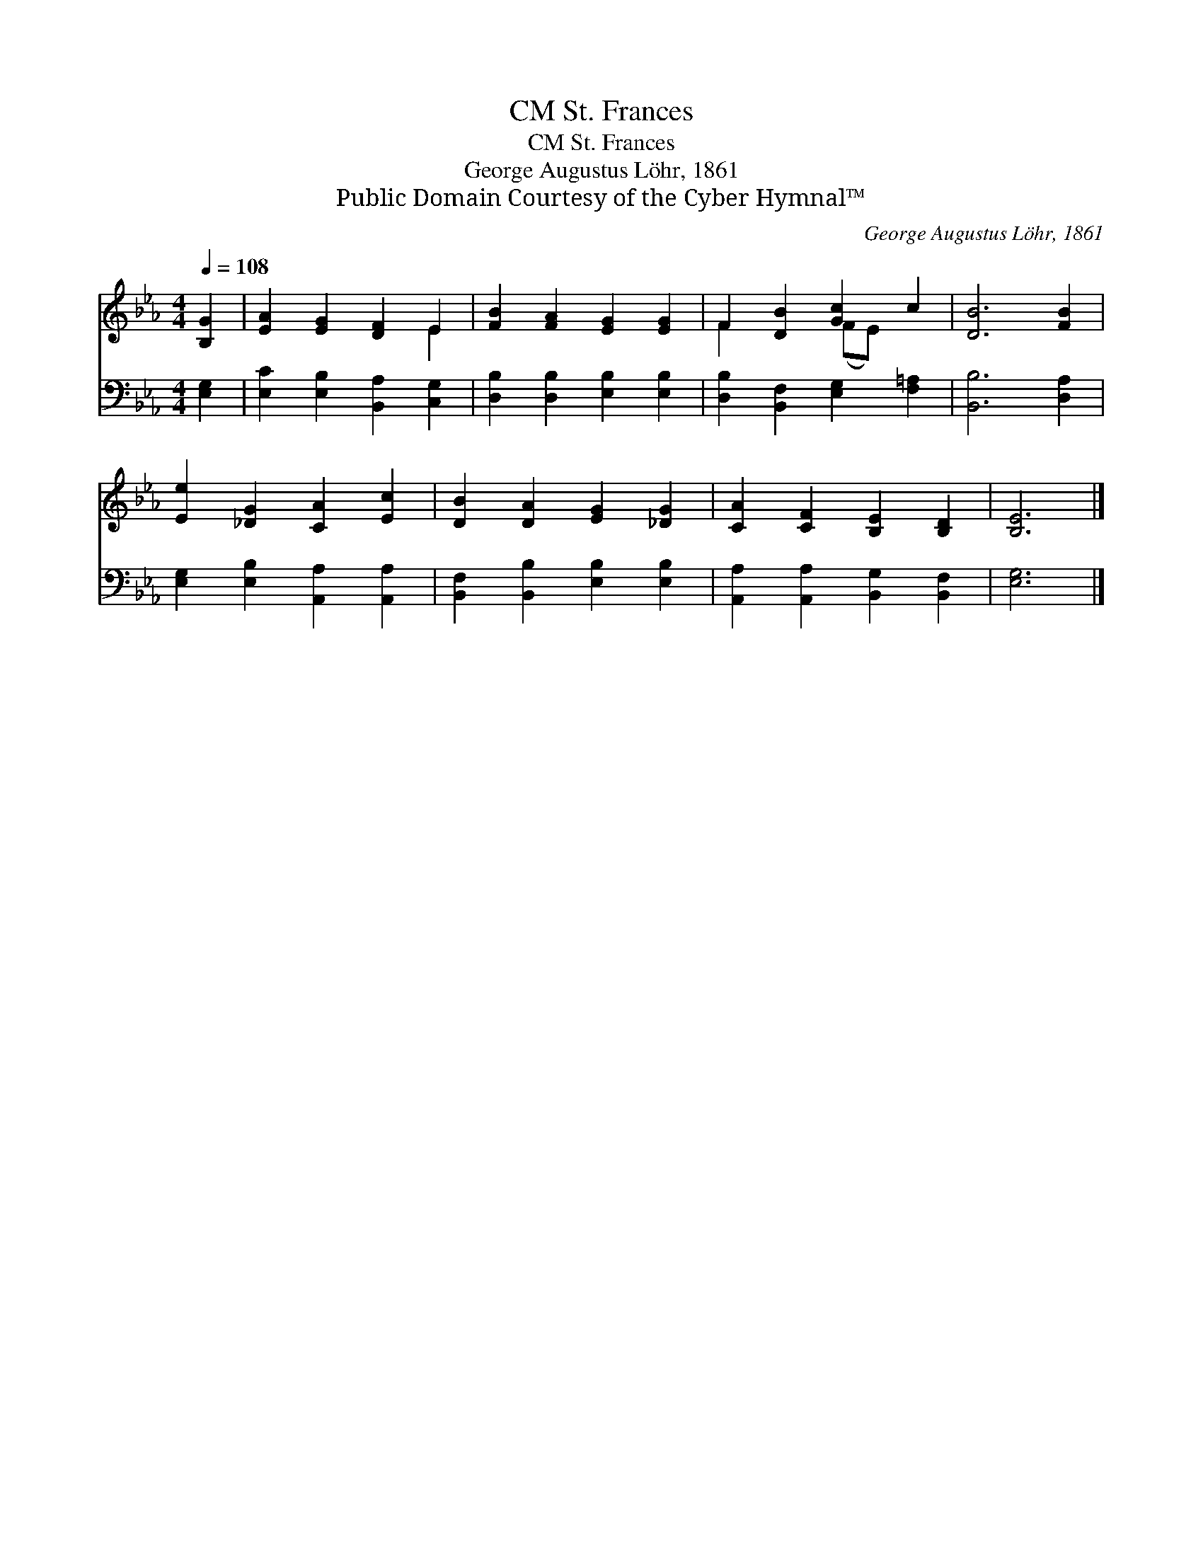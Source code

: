 X:1
T:St. Frances, CM
T:St. Frances, CM
T:George Augustus Löhr, 1861
T:Public Domain Courtesy of the Cyber Hymnal™
C:George Augustus Löhr, 1861
Z:Public Domain
Z:Courtesy of the Cyber Hymnal™
%%score ( 1 2 ) 3
L:1/8
Q:1/4=108
M:4/4
K:Eb
V:1 treble 
V:2 treble 
V:3 bass 
V:1
 [B,G]2 | [EA]2 [EG]2 [DF]2 E2 | [FB]2 [FA]2 [EG]2 [EG]2 | F2 [DB]2 [Gc]2 c2 | [DB]6 [FB]2 | %5
 [Ee]2 [_DG]2 [CA]2 [Ec]2 | [DB]2 [DA]2 [EG]2 [_DG]2 | [CA]2 [CF]2 [B,E]2 [B,D]2 | [B,E]6 |] %9
V:2
 x2 | x6 E2 | x8 | F2 x2 (FE) x2 | x8 | x8 | x8 | x8 | x6 |] %9
V:3
 [E,G,]2 | [E,C]2 [E,B,]2 [B,,A,]2 [C,G,]2 | [D,B,]2 [D,B,]2 [E,B,]2 [E,B,]2 | %3
 [D,B,]2 [B,,F,]2 [E,G,]2 [F,=A,]2 | [B,,B,]6 [D,A,]2 | [E,G,]2 [E,B,]2 [A,,A,]2 [A,,A,]2 | %6
 [B,,F,]2 [B,,B,]2 [E,B,]2 [E,B,]2 | [A,,A,]2 [A,,A,]2 [B,,G,]2 [B,,F,]2 | [E,G,]6 |] %9


